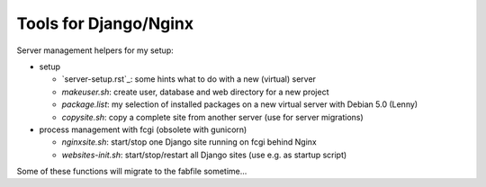 Tools for Django/Nginx
======================

Server management helpers for my setup:

* setup

  - `server-setup.rst`_: some hints what to do with a new (virtual) server
  - `makeuser.sh`: create user, database and web directory for a new project
  - `package.list`: my selection of installed packages on a new virtual server with Debian 5.0 (Lenny)
  - `copysite.sh`: copy a complete site from another server (use for server migrations)

* process management with fcgi (obsolete with gunicorn)

  - `nginxsite.sh`: start/stop one Django site running on fcgi behind Nginx
  - `websites-init.sh`: start/stop/restart all Django sites (use e.g. as startup script)

Some of these functions will migrate to the fabfile sometime...

